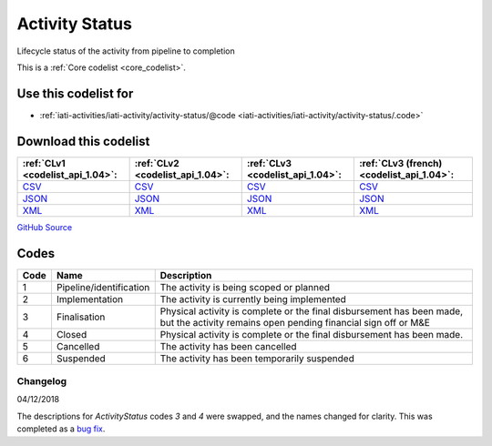 Activity Status
===============


Lifecycle status of the activity from pipeline to completion





This is a :ref:`Core codelist <core_codelist>`.



Use this codelist for
---------------------

* :ref:`iati-activities/iati-activity/activity-status/@code <iati-activities/iati-activity/activity-status/.code>`



Download this codelist
----------------------

.. list-table::
   :header-rows: 1

   * - :ref:`CLv1 <codelist_api_1.04>`:
     - :ref:`CLv2 <codelist_api_1.04>`:
     - :ref:`CLv3 <codelist_api_1.04>`:
     - :ref:`CLv3 (french) <codelist_api_1.04>`:

   * - `CSV <../downloads/clv1/codelist/ActivityStatus.csv>`__
     - `CSV <../downloads/clv2/csv/en/ActivityStatus.csv>`__
     - `CSV <../downloads/clv3/csv/en/ActivityStatus.csv>`__
     - `CSV <../downloads/clv3/csv/fr/ActivityStatus.csv>`__

   * - `JSON <../downloads/clv1/codelist/ActivityStatus.json>`__
     - `JSON <../downloads/clv2/json/en/ActivityStatus.json>`__
     - `JSON <../downloads/clv3/json/en/ActivityStatus.json>`__
     - `JSON <../downloads/clv3/json/fr/ActivityStatus.json>`__

   * - `XML <../downloads/clv1/codelist/ActivityStatus.xml>`__
     - `XML <../downloads/clv2/xml/ActivityStatus.xml>`__
     - `XML <../downloads/clv3/xml/ActivityStatus.xml>`__
     - `XML <../downloads/clv3/xml/ActivityStatus.xml>`__

`GitHub Source <https://github.com/IATI/IATI-Codelists/blob/version-2.03/xml/ActivityStatus.xml>`__



Codes
-----

.. _ActivityStatus:
.. list-table::
   :header-rows: 1


   * - Code
     - Name
     - Description

   
       
   * - 1   
       
     - Pipeline/identification
     - The activity is being scoped or planned
   
       
   * - 2   
       
     - Implementation
     - The activity is currently being implemented
   
       
   * - 3   
       
     - Finalisation
     - Physical activity is complete or the final disbursement has been made, but the activity remains open pending financial sign off or M&E
   
       
   * - 4   
       
     - Closed
     - Physical activity is complete or the final disbursement has been made.
   
       
   * - 5   
       
     - Cancelled
     - The activity has been cancelled
   
       
   * - 6   
       
     - Suspended
     - The activity has been temporarily suspended
   

Changelog
~~~~~~~~~

04/12/2018

The descriptions for *ActivityStatus* codes *3* and *4* were swapped, and the names changed for clarity. This was completed as a `bug fix <https://discuss.iatistandard.org/t/activitystatus-codes-mixup-of-descriptions-for-codes-3-4/304/>`__.
